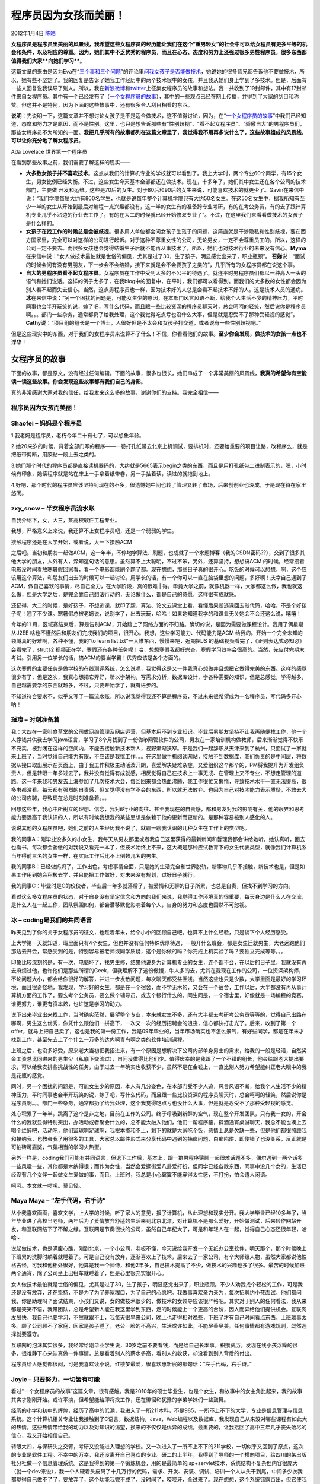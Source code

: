 .. _articles6346:

程序员因为女孩而美丽！
======================

2012年1月4日 `陈皓 <http://coolshell.cn/articles/author/haoel>`__

**女程序员是程序员里美丽的风景线，我希望这些女程序员的经历能让我们**\ **在这个“重男轻女”的社会中可以给女程员有更多平等的机会和条件，以及相应的尊重**\ **。**\ **因为，她们其中不乏优秀的程序员，而且在心态、态度和努力上还强过很多男性程序员，很多东西都值得我们大家\ **向她们学习****\ 。

这篇文章的来由是因为Eva在“\ `三个事和三个问题 <http://coolshell.cn/articles/6142.html>`__\ ”的评论里\ `问我女孩子是否能做技术 <http://coolshell.cn/articles/6142.html/comment-page-1#comment-113406>`__\ ，她说她的很多师兄都告诉他不要做技术，所以，她有些不坚定了。我的回复是告诉了她我工作经历中的两个技术很牛的女孩，并且我从她们身上学到了多技术。但是，后面有一些人回复说我误导了别人。所以，我在\ `新浪微博 <http://weibo.com/1401880315/xE597iX6J>`__\ 和\ `twitter <https://twitter.com/#!/haoel/status/151856699387547649>`__\ 上征集女程序员的故事和想法。我一共收到了19封邮件，其中有17封邮件来自女程序员。其中有一个已经发布了（\ `一个女程序员的故事 <http://coolshell.cn/articles/6312.html>`__\ ），其中的一些观点已经在网上传播，并得到了大家的刮目和称赞。但这并不是特例，因为下面的这些故事中，还有很多令人刮目相看的东西。

**说明**\ ：先说明一下，这篇文章并不想讨论女孩子是不是适合做技术，这不值得讨论，因为，在“\ `一个女程序员的故事 <http://coolshell.cn/articles/6312.html>`__\ ”中我们已经知道，态度和努力才是原因，而不是性别。这里，也只是想告诉那些有“性别歧视”、“看不起女程序员”、“骄傲自大”的男程序员们，那些女程序员不为所知的一面。\ **我把几乎所有的故事都列在这篇文章里了，我觉得我不用再多说什么了，这些故事组成的风景线，可以让你充分地了解女程序员**\ 。

|Ada Lovelace 世界第一个程序员|

Ada Lovelace 世界第一个程序员

在看到那些故事之前，我们需要了解这样的现实——

-  **大多数女孩子并不喜欢技术**\ 。这点从我们的计算机专业的学校就可以看到了。我上大学时，两个专业60个同学，有15个女生，男女比例已经失衡。不过，这些女生今天基本全部都还在做技术。现在，十多年了，她们其中女生还在各个公司的技术部门，主要做
   开发和运维。这些是70后的女生。对于80后和90后的女生来说，可能喜欢技术的就更少了。Gavin在来信中说：“我们学院每届大约有800名学生，也就是说每年整个计算机学院只有大约50名女生。在这50名女生中，据我所知有至少一半的女生从开始到最后对编程一点兴趣都没有，这一半的女生有的准备跨专业考研，有的在考公务员，有的去了跟计算机专业几乎不沾边的行业去工作了，有的在大二的时候就已经开始修双专业了”。不过，在这里我们来看看做技术的女孩子是什么样的。

-  **女孩子在找工作的时候总是会被歧视**\ 。很多用人单位都会问女孩子生孩子的问题，这简直就是干涉隐私和性别歧视，要在西方国家里，完全可以对这样的公司进行起诉。对于这种不尊重女性的公司，无论男女，一定不会尊重员工的。所以，这样的公司一定不要去。而很多女孩也会觉得结婚生子后就不能再从事技术了，所以，她们也对技术行业的未来没有信心。\ **Myma**\ 在来信中说：“女人做技术最怕就是世俗的偏见，尤其是过了30，生了孩子，明显感觉出来了，职业瓶颈”。
   **召娣**\ 说：“面试的时候会问有没有男朋友，下一步会不会结婚，接下来就是会不会要孩子之类的”，几乎所有的女程序员都在说这个事。

-  **自大的男程序员看不起女程序员**\ 。女程序员在工作中受到太多的不公平的待遇了。就连平时男程序员们都以一种高人一头的语气和她们说话。这样的例子太多了，在我blog中的回复中，在平时，我们都可以看得到。而我们的大多数的女性都会因为别人看不起而失去信心。当然，这点男程序员也一样，因为技术好的人总是会看不起技术不好的人。这是技术人员的通病。\ **冰**\ 在来信中说：“另一个困扰的问题是，可能女生少的原因，在本部门风言风语不断，给我个人生活不少的精神压力，平时同事也会半开玩笑的说，嫁了吧，写什么代码，而且跟一些比较资深的程序员聊天时，总会呵呵的轻笑，然后说你是程序员啊。。。部门一些杂务，通常都扔了给我处理，这个我觉得吃点亏也没什么大事，但是就是忍受不了那种受轻视的感觉”。\ **Cathy**\ 说：“项目组的组长是一个博士，人很好但是不太会和女孩子打交道，或者说有一些性别歧视吧。”

但是这些现实中的东西，对于我们的女程序员来说算不了什么！不信，你看看他们的故事。\ **至少你会发现，做技术的女孩一点也不浮华**\ ！

女程序员的故事
^^^^^^^^^^^^^^

下面的故事，都是原文，没有经过任何编辑。下面的故事，很多也很长，她们串成了一个非常美丽的风景线，\ **我真的希望你有空能读一读这些故事。你会发现这些故事都有我们自己的身影**\ 。

真的非常感谢大家对我的信任，给我发来这么多的故事，谢谢你们的支持。我完全相信——

程序员因为女孩而美丽！
''''''''''''''''''''''

Shaofei – 妈妈是个程序员
''''''''''''''''''''''''

1.我老妈是程序员，老朽今年二十有七了，可以想象年龄。

2.她20来岁的时候，背着全部门写的程序——一卷打孔纸带去北京上机调试，要排机时，还要给重要的项目让路，改程序么，就是把纸带剪断，用胶粘一段上去之类的。

3.她们那个时代的程序员都是直接读机器码的，大约就是5665表示begin之类的东西，而且是用打孔纸带二进制表示的，嗯，小时候有印象，她读程序就是站在床上一手拿着纸带卷，另一手抽着读，读过的就拖到地上。

4.好吧，那个时代的程序员应该坚持到现在的不多，很遗憾她中间也转了管理又转了市场，后来创创业也没成，于是现在待在家里悠闲。

zxy\_snow – 半女程序员流水账
''''''''''''''''''''''''''''

自我介绍下，女，大三，某高校软件工程专业。

我想，严格意义上来说，我还算不上女程序员吧，还是一个弱弱的学生。

| 接触程序还是在大学开始，或者说，大一下接触ACM
之后吧。当初和朋友一起做ACM，这一年半，不停地学算法、刷题，也成就了一个水题博客（我的CSDN密码??），交到了很多其他大学的朋友，人外有人，深知这句话的意思。虽然算不上太聪明，不过不笨，另外，还算坚持，想想搞ACM
的时候，经常攒着电影没时间看放寒暑假回家看，看一个电影都能刷个题了都。现在想想，那些日子真的很开心。吃饭的时候可以想想，啊，这个应该用这个算法，和朋友们出去的时候可以一起讨论。用学长的话，有一个你可以一直在脑袋里想的问题，多好啊！庆幸自己遇到了ACM，做自己喜欢的事情，尽自己全力，在大学阶段，真的很难
| 
得。毕竟大学之前，就像机器一样，大家都这么做，我也就这么做，但是大学之后，是完全靠自己想法行动的，无论做什么，都是自己的意愿，这样很有成就感。

还记得，大二的时候，是好孩子，不想逃课，就印了题、算法、论文去课堂上看，看懂后果断逃课回去敲代码，哈哈，不是个好孩子呢！翘了不少课。寒暑假总被老妈说，说别学了，出去玩玩，哈哈！如果她知道我学的和课业无关她会不会还这么说，嘻嘻！

今年的11
月，区域赛结束后，算是告别ACM，开始踏上了网络方面的不归路。确切的说，是因为需要做课程设计。我用了俩星期从J2EE
啥也不懂然后和朋友们完成我们的项目，很开心。我想，这些学习能力、代码能力是ACM
给我的。开始一个完全未知的领域真的好难啊，各种不懂，我的“to learn
list.txt”一大堆东西，慢慢来吧，近期把JS
的基础视频看完了，《正则表达式必知必》会看完了，struts2
视频正在学，寒假还有各种任务呢！哈，想想寒假我都好兴奋，寒假学习效率会很高的。当然，先应付完期末考试。引用另一位学长的话，搞ACM的要当学霸！优秀应该是各个方面的。

这次寒假的主要任务是做学校的在线测评系统，怎么说呢，我觉得这是又一件我真心想做并且想把它做得完美的东西。这样的感觉很少有了，但是这次，我真心想把它弄好，所以学架构，写需求分析，数据库设计，学各种需要的知识，但是总感觉，学得越多，自己越需要学的东西就越多，不过，只要开始学了，就有进步的。

不知道符合要求不，似乎又写了一篇流水账，所以说我觉得我还不算是程序员，不过未来很希望成为一名程序员，写代码多开心呐！

璀璨 – 时刻准备着
'''''''''''''''''

我：大四在一家叫食草堂的公司做网络管理及网店运营，但基本用不到专业知识。毕业后男朋友坚持不让我再随便找工作，他一个人挣钱并供我去学习java语言，学习了8个月找到了一份做ip网管软件的公司，男友在一家培训机构做教师，后来渐渐觉得不快乐不充实，被封闭在这样的空间内，不能去接触新技术新人，视野渐渐狭窄。于是我们一起辞职从天津来到了杭州，只面试了一家就来上班了，当时觉得自己能力有限，不应该是我挑工作。。。在这里做手机阅读网站，接触不到数据库，我们负责的是中间层，将数据从接口取出展示在页面上，由于我工作积极主动活泼开朗，喜爱解决疑难杂症，又爱组织这个那个的，PM将我提升为开发组负责人，但是转眼一年多过去了，我并没有觉得有成就感，相反觉得自己在技术上一事无成、在管理上又不专业，不想走管理的道路。这一年来我和男友去上海参加了几次技术大会，每回回来都会热血沸腾，我工作很忙又懒惰，导致技术水平一直无法提高，很多书都没看。每天都有强烈的自责感，但又觉得没有学不会的东西，所以就无法放弃。也因为自己对技术能力表示质疑，不敢去大的公司应聘，导致现在总是时刻准备着。。。

回想这些年，我心中所树立的理想、信念，我对it行业的向往、甚至我现在的自责感，都和男友对我的影响有关，他的眼界和思考能力要远高于我认识的人，所以有时候我想我的某些思想是依赖于他的更新而更新的。是那种容易被别人感化的人。

说说其他的女程序员吧，她们之前的人生经历我不说了，就聊一聊我认识的几种女生在工作上的类型吧。

我的同事A：刚毕业没多久的小女生，我每天从男友那里或者我自己这里获得的最新新闻和哲理我都会讲给她听，她认真听，回去也看书，每次都会骄傲的对我说又看完一本了，但技术始终上不来，这大概是那种应试教育下的女生代表类型，就像我们计算机系当年得前三名的女生一样，在实际工作后比不上倒数几名的男生。

我的同事B：已经做妈妈了，工作出色，考虑事情全面，只是她的生活完全和世界脱轨，新事物几乎不接触，新技术也是，但是如果工作用到她会积极去学，并且能把工作做好，对未来没有规划，过好日子就行。

我的同事C：毕业时是C的佼佼者，毕业后一年多就落后了，被爱情和无聊的日子所累，也总是自责，但找不到学习的方向。

看过这么多女程序员的状态，对于自身没有坚定信念和方向的我们来说，我觉得工作环境真的很重要，每天身边是什么人在交流，是什么人在一起工作，团队氛围如何，都会潜移默化影响着每个人，自身的努力和态度也固然不可忽视。

冰 – coding是我们的共同语言
'''''''''''''''''''''''''''

昨天见到了你的关于女程序员的征文，也趁着年末，给个小小的回顾自己吧。也算不上什么经验，只是谈下个人经历感受。

上大学第一天就知道，班里面只有4个女生，但也并没有任何特殊优厚待遇，一般开什么班会，都是女生迁就男生，大老远跑他们那边去开会，常感受到的是，特别容易被老师或同学质疑，这个是你做的吗？你完成上机实验了吗？要独立完成等等。。。

印象比较深刻的是，有一次，电脑坏了，找男生修，结果他说身为计算机专业的女生，连个都不会，在以后的日子里，我就没有再去麻烦过他，也许他们是那些所谓的Geek，但我理解不了这份傲慢，牛人多的去，尤其在我现在工作的公司，一位资深架构师，不论问题大小，都会给你很好的解答，并进一步发散问题，每次聊天都受益匪浅。当然这些也只是少数，大学里面是最好的学习环境，而且很奇怪地，我发现，学习好的女生，都是在一个宿舍，而不学无术的，又会在一个宿舍，工作以后，大半都没有再从事计算机方面的工作了，要么考个公务员，要么做个辅导员，或去个银行什么的。同生同是，一个宿舍里，好像就是一场编程的竞赛，谁更努力，谁更有资本炫，也许这是学习的动力。

说下出来毕业出来找工作，当时确实茫然，展望整个专业，本来就女生不多，还有大半都去考研考公务员等等的，觉得自己出路在哪啊，男生这么优秀，你凭什么跟他们一拼高下，一次又一次的经历招聘会的沮丧，信心都快打击光了。后来，收到了第一个offer，就马上把自己卖了，这也是我的第一份工作，我是09年毕业的，当年市场确实也不怎么景气，有好些同学，都是在年末才找到工作，甚至先去上了个什么一万多的达内啊青鸟啊之类的软件培训课程。

上班之后，也没多好受，原来老大当初把我招进来，有一个原因是想解决下公司内部单身男士的需求，给我的一般是轻活，自然奖金工资总比同进来的男生少（私底下交流过），自问没做得比他们少。值得庆幸的是我跟了一个不错的组长，他会给跟老大提出要求，可以给我安排些挑战性的任务，由于过去一年确实也收获不少，虽然不是在金钱上，一直比别人努力希望能纠正老大眼中的我是花瓶的感觉。

同时，另一个困扰的问题是，可能女生少的原因，本人有几分姿色，在本部门受不少人追，风言风语不断，给我个人生活不少的精神压力，平时同事也会半开玩笑的说，嫁了吧，写什么代码，而且跟一些比较资深的程序员聊天时，总会呵呵的轻笑，然后说你是程序员啊。。。部门一些杂务，通常都扔了给我处理，这个我觉得吃点亏也没什么大事，但是就是忍受不了那种受轻视的感觉。

处心积累了一年半，跳离了这个是非之地，目前在工作的公司。终于呼吸到新鲜的空气，现在整个开发团队，只有我一女的，开会什么的我就显得特别突出，办活动或者聚会什么的，总不能太融入他们，他们一帮程序猿，辟酒通宵桌游聊天，我总不能也凑上去喝个烂醉吧，活动吧，他们篮球啊足球啊，我根本掺和不上，剩下的就是大家吃个饭，感情上总是欠缺一些，但是他们都很照顾我和接纳我，也教会我了用很多的工具，大家总以邮件形式来分享代码中遇到的抽疯问题，白痴陷阱，即使错了也没关系，反正就是可拍砖可嘉奖，气氛相当的学习火热型。

另外一样是，coding我们可能有共同语言，但退下工作后，基本上，跟一群男程序猿聊一起很难话题不多，偶尔遇到一两个话多一些风趣一些，其他都是木纳得很；而作为女性，当然会爱逛街爱八卦爱打扮，但同学已经各散东西，同事中没几个女的，生活已经没有几个女伴一起做女生爱做的事，而且，上班时，我总是小心翼翼不能穿得太性感，不打扮，怕会遭人闲语。

呵呵。本文就一啰嗦。莫见怪。

Maya Maya – “左手代码，右手诗”
''''''''''''''''''''''''''''''

从小我喜欢画画，喜欢文学，上大学的时候，听了家人的意见，报了计算机，从此理想和现实分开。我大学毕业已经10多年了，当年毕业进了高校当老师，两年后为了爱情放弃舒适的生活来到北京北漂，对计算机不是那么爱好，开始做测试，后来转作网站开发，和互联网结下了不解之缘。互联网是节奏很快的公司，虽然自己年纪大了，可是和年轻人在一起，觉得自己心态还很年轻，哈哈~

说起做技术，也是满腹心酸，刚到北京，一个小公司，老板不懂，今天说给我开发一个无纸办公室软件，明天那个，那个时候晚上下班累的洗脚时躺着就睡着了。可是自己没有放弃，逐渐喜欢上了技术，后来去了一家公司，有个大师级人物，虽然大家都说他性格古怪，可我和他相处很好，他算是我一个师傅，和他2年多，自己技术提高了不少，做技术的兴趣也多了很多。最苦的时候加班两个通宵，除了公司坐上出租车就睡着了，但是心里很充实很开心。

女人做技术最怕就是世俗的偏见，尤其是过了30，生了孩子，明显感觉出来了，职业瓶颈。不少人劝我找个轻松的工作，可是我还是没有放弃，还在坚持，不是为了为了养家糊口，为了自己的心愿吧。我做事喜欢亲力亲为，每次招聘约小孩面试，他们都问我，你是助理吗？面试结束，小孩们又说，女的做技术很少的，做技术的女领导应该很严格吧。其实对于别人的任何看法，我从来都是笑笑不语，我带团队，总是希望新人能在我这里学到东西，走的时候能上一个更高的台阶，因人而异给他们提供机会。互联网发展快，我自己也要学习，不然就跟不上，我每天很早来公司，晚上也走得相对晚些，下班了才有自己时间看点东西，上班琐事太多。顾了公司顾不了家庭，回家是孩子睡了，老公一脸的不高兴，生活或许如此，不能尽善尽美。任何事情都有游戏规则，既然选择就要遵守。

互联网的泡沫其实很多，我经常给刚毕业学生说，30岁之前不要看钱，而是给自己长本事，积攒资历。发现在线小孩浮躁的很多，很难静下心来认真做一件事情，总是看着别人的薪水多高，看别人的收获，却没看到别人背后的付出。

程序员给人感觉都很闷，可是我喜欢读小说，红楼梦最爱，很喜欢惠新宸的那句话：“左手代码，右手诗。”

Joyic – 只要努力，一切皆有可能
''''''''''''''''''''''''''''''

看过“一个女程序员的故事”这篇文章，很有感触。我是2010年的硕士毕业生，也是个女生，和故事中的女主角比起来，我的故事其实才刚刚开始。或许平淡，但希望能给即将找工作，还在徘徊和犹豫的学弟学妹们一些鼓舞。

经历的小学和初中的辉煌，经历了高中的低潮，我进入了一所211本科，不是985，一所不上不下的大学，专业是信息管理与信息系统。这个计算机相关专业让我接触到了C语言，数据结构，Java，Web编程以及数据库，我发现自己从来没对哪些课程有如此大的热情，这些热情带给我的动力以及对知识的渴望，换来的不仅仅是优异的成绩，最重要的，让我拾回了高中三年几乎丧失殆尽的信心，我又开始相信自己。

转眼大四，与保研失之交臂，考研又没能进入理想的学校。又一次进入了一所不上不下的211学校，一切似乎又回到了原点，这次的专业是软件工程。不幸中的万幸，我还没离开自己喜欢的专业。研二的上半年，我得到了导师的一个横向项目，给四川的某出版社分社做一个信息管理系统。这是我得到的第一个锻炼机会，用的是最简单的jsp+servlet技术，系统结构不复杂但内容很庞大（就一个dev来说），我一个人硬着头皮码了十几万行的代码，需求、开发、安装、调试、培训一个人从头干到尾，中间多少次我都觉得自己做不了了，要放弃了，这个功能我完不成了，没时间了，咬咬牙，全过来了。现在想想，这个系统错露百出，但它使我完成了从无到有的涅槃，不再是看看书，写个百十来行的练习，是真正做出来个东西。

完成了这个项目，对自己的信心又增强了。我有了下一个目标，找个实习，去IBM试试！

以我所在的学校，能拿到IBM实习offer的人凤毛翎角。“应届生”网站上随时会有IBM招intern的消息，我的简历因为有了刚刚做过的这个项目，基本都能得到电话面试的机会。当时我的知识面还很窄，加上没有为面试好好复习过基础知识，屡试屡败，有时拿到面试也是铩羽而归。“WSDL是什么？”，“你对SOAP有什么了解？”，“设计模式你熟悉么？”，“解释一下Spring的依赖注入”一次次的失败也指引了我学习的方向。不会我就学么。至少面了5个team，我终于拿到了IBM的offer，当上了intern！现在想想，这个时刻带给我的喜悦甚至超过了我毕业真正找到工作的时候。我再一次给自己画了一条遥不可及的线，再一次把自己扔了过去。

实习了不到一年，让我学到了很多，也适应的外企的工作环境。开始真正的找工作了。有学校的项目和IBM实习经历，我的简历更加丰满，加上自己经历多次intern的面试，积累了一些面试经验，很顺利的，我拿到了Oracle，IBM和我现在公司的Offer。

工作到现在工作一年多了，有过一次promote，也得到了一次出国培训的机会。真正的工作中，我的技术和工作过3、5年的同事尚有差距，我把很大一部分精力放在了解业务上，通读了产品所有的design文档，对架构及所有workflow了然于心，专挑一些别人不愿碰的硬骨头，亦因此建立起自己在team中的reputation。

最后，我想说，我身边也有在学校的时候就能写出操作系统的牛人，我也是无比尊敬和仰慕着他们。作为一个热爱着编程又天赋一般的普通人，没有清华北大北航北邮…的好出身，也没有根红苗正的计算机科学与技术专业背景，一步步的走过，被兴趣爱好还有自己的执着指引至今。

给向往着大公司的学弟学妹们，可能你的学校使你没有运气在面试的时候发现面试官刚好是自己的师兄师姐，但只要努力，一切皆有可能。

给我的老师和帮助过我的同事，你们引领我一步步走进了这个行业。

还有我相伴7年的男友，我还记得大学的时候我们打电话时讨论技术，宿舍姐妹们看我的眼神儿。哈哈哈。

叨叨 – 为了忘却的纪念-我在恒生的七年
''''''''''''''''''''''''''''''''''''

| **叨叨的博客**
| `http://blog.sina.com.cn/u/1892569084 <http://blog.sina.com.cn/u/1892569084>`__

强烈建议大家看看这个连载，你一定能从中看到很多东西的

（本文发布时，这个故事还在继续中……）

Kelan – 在coding和修复bug中享受无限的快乐和价值感
'''''''''''''''''''''''''''''''''''''''''''''''''

我是一名入职不到一年的女程序员，很幸运，能进入一家知名的互联网公司做web开发，用的Java。我记得当时面试的时候，我在技术上毫无优势，公司要用到的很多框架，我都没有使用过，只是听说过，知道一点点概念，但是过了两个技术面，面试官很nice，觉得我有潜力。第三面是HR面，当时HR问我，为什么要做技术，我当时思都没思考就回答：喜欢！我一直很惊异这个答案，也许，那是一个连我都不敢相信的真实的答案。

我在的team里面，就我一个女生，又是最小的，大家相当照顾我，在工作上给与了我很大的帮助，不得不提的是，我不仅遇到了一个很和谐的团队，还遇到了一个打着灯笼都难找的boss，对于这一点，我觉得也许是上辈子积了德，呵呵呵。也正因为他们对我很好，我在工作上不敢懈怠，我知道我基础很欠缺，我不想因为这个影响到整个团队。我会主动的去学习相关的东西，但是，从前的一些经历，让我对自己很不自信，当我看到同事游刃有余的处理工作，讨论技术，研究业务的时候，我很羡慕，同时也觉得自己很苍白，不知道何时才能和他们一样，同时也很害怕让他们失望。

很多人都觉得女生就该做像女生的工作，比如hr，比如行政，做技术也可以选测试…我也有过疑惑迷茫的时候，不知道未来的路如何走，也想过自己是不是选对了职业的方向。但我不得不承认，coding和修复bug后给我带来了无限的快乐和价值感，那种感觉很好很好。

我没有太多的分享工作经验，只是想说说自己的迷茫。我从前一直觉得，要做技术大牛才是技术人员的目标，而技术大牛四个字，我望尘莫及。我很堕落的想过，我可不可以不做技术大牛，我就写我的代码，去实现各种业务流程，做一个平凡的程序员，这样算不算不思进取？我看了你分享的文章后，觉得我的想法也许没有那么不堪，每个人都有选择成为哪种人的权利。既然现在的我喜欢code，那我就写好每天应该写好的code，至于以后，那是以后的事了。

我觉得，也许很多女程序员和我有相同的困惑，不知道，有谁可以解惑？言语有些乱，因为最近也被这些问题烦扰。但我还是想给自己一个机会，在技术领域，至少五年，如果真的不适合，我放弃，去选择另一种人生；如果相反，呵呵呵，那我真是很幸运，从一开始就选对了路：-）

WaterMask – 踏踏实实的做coder，每天写好每一行代码
'''''''''''''''''''''''''''''''''''''''''''''''''

偶也是个女程序员，看了cool
shell上的blog，发现同自己想法一样的人很多，我也想说说自己的事情。（可能会有点长，如果您能读完我会很荣幸，因为一直都是我读你的blog来着么，呵呵~）

我是09届毕业生，加上实习时间也不过3年不到，所以还是个新手。

毕业那年正赶上金融危机，就业形势一片糟糕。对于非名牌大学的我来说，简历通常都是石沉大海。身边的同学如果自家有门路的基本都舒舒服服的实习了或者考公务员什么，心里不是没有憋屈的。虽然自己家里也不是一点门路也没有，但是我还是想能靠自己的能力找到工作。（工作到现在我发现，做IT的都不喜欢走后门，大家都靠自己的实力面试工作之类的，恩~所以我更爱这个行当了~）

我的专业是计算机科学与技术，所以除了程序员，我基本没有想过要做别的职业……不晓得为什么当时我会这么想

实习的第一家公司是在一家展会公司做网管。公司在市中心的高档办公楼，只有一个hr面试我，没有任何的技术问题。接到录取电话的时候，还是开心极了，因为那时候简历投的基本要发狂了。之后去那边上班才发现受骗了，那家公司其实就只有一个部门——电话销售部门。所有的人每天都是不停的打电话做推销（原来那些成堆成堆卖客户资料的人都是卖给这种公司了……居然还有电话过去找的那人死了好多年的……）。于是我干了没几天就走了。

沮丧的很，本来以为是难得的实习机会。因为知道自己其实除了计算机系毕业的外，连真正的代码也没有敲过几行，对于自己想干什么能干什么都很模糊。当时甚至觉得如果有一家软件公司肯要我，给我一个学习的平台，我工资也可以不要的……

之后我认真修改了简历，也去了几家公司面试，不过可能因为技术方面太贫乏，都没有公司有回音。除了再接再厉外，我也没别的方法。正好当时学校里已经没有课了，只剩下毕业设计，于是我有大把的时间出去找工作。

最后拿到offer的是一家民营公司，专做外包的。（虽然当时我对外包这次词其实不是很理解）我只能说我的运气很好，这家公司的hr是个很nice的姑娘，通过笔试面试之后，她还和我聊了很久，问我为什么非要做程序员之类的，而我也破天荒的说了很多心里的想法。（应届生面试总会事先准备一些问题和答案，有些可能会有点冠冕堂皇）。我记得我跟她说我觉得写程序应该是一件充满想象力和创造力的工作，我喜欢当完成一段代码像完成一件作品一样的成就感。面试完之后，我其实没想过会被录取，只是觉得把心里面的话说出来了，觉得很舒服。过了不久就接到去上班的通知了，心里是非常愉悦的，这次是真正的程序员了！

开始工作之后才发现了梦想和现实之间的差距。因为是外包公司，所以项目进度非常的紧，而且需求也是三天两头的变。我所在的项目组一共5个人，却有6个项目在同是开工，其中3个人事项目经理。不过那时候的我没想那么多，加班就加班呗，我觉得是自己学习的机会。因为我是项目组里唯一的女生，所以大家都非常的照顾我。在写代码的过程中有遇到什么问题，基本都会抽时间帮我解决。有时候我怕会打扰别人就到网上搜搜解决办法，看看文档。每次靠自己解决问题之后，都会很有满足感。我觉得我所有的代码知识几乎都来源于实践，有点现学现卖的。

在工作了一年之后，我甚至觉得自己进步的很快。因为有同事跳槽的关系，项目组里缺人，我居然开始一个人负责一个项目。天啊，我觉得自己太伟大了！是个网上办事的电子平台的OA项目，还有一些杂七杂八的附带功能，视频、聊天、发短信什么……面向的客户是政府机构，使用的人员基本也都是事业单位或者是公务员。（这就不难理解为啥要那些杂七杂八的功能……）

我接受这个项目的时候已经是中后期，从跟客户需求沟通，到代码，到测试，到现场实施，到后期维护……几乎就是我一个人在做。其中的苦辣酸甜也就不谈了，常常被客户骂的饭也吃不下。我就这么浑浑噩噩的又干了半年左右，每天都是白天接到客户的需求变更或者使用的bug（测试也是我自己做的……所以bug非常多）下午代码，晚上就跑到客户机房去调试补环境……

通过这样的长期反复，我开始思考自己一开始的初衷，我为什么要做程序员？我每天都要花很多的时间去理解和分析客户的需求，然后想尽办法修改我的代码，我的代码几经修改已经面目全非，已经没有任何代码质量和运行效率的考虑，纯粹只是为了实现功能而功能。由于工作时间的增加，我也看到了身边很多其他同事的工作状态，除了那些和我一样埋头苦干的所谓项目负责人外，其他的人都善于跟客户周旋，用一些看似很专业的辞藻去推脱用户提出的各种要求，实在推不了的，才勉为其难的答应下来。

诚然，当公司把这个项目交给我的时候，我是充满热情的。但是现在，我终于清醒了。我想这不是我要的工作，我还只是一个刚刚毕业的本科生，不能夜郎自大的认为自己已经可以独挡一面。我根本不懂项目架构，不懂项目管理（虽然也木有人给我管理……），不懂得如何消化来自客户的需求并从中取舍（并不是客户所有的意见都要接受，这是我通过身体力行才了解到的……），我的能力仅仅停留在知其然而不知其所以然，我只能实现一个功能，但不知道怎样优化这个实现。所以我想，我应该去一个能教会我这些东西的地方

2011年初的时候，我离开了原来的公司，到现在的公司上班。公司只有30多个人，研发部10人，测试部10人，剩下的有行政和销售。这是一家做产品的公司，产品主要涉及网络运维管理，安全策略啥的。公司非常注重产品质量，对于每次产品升级而变更的代码都会做code
review，写的不好的地方就要改。也有详细的项目管理流程，项目经理会合理安排每一个时间节点的工作任务。在这样的环境下，对我的帮助是巨大的。

一切都要重头开始学，我第一次写python因为之前一直习惯的分号结果而郁闷不已，第一次用vi编辑代码，折腾了大半天才码出了一段代码，小心奕奕的保存好……现在回头想想都觉得很有意思

我也想过今后要往什么方向发展，是一直做技术？还是做管理？做前期需求？

以前总以为做IT，就是写代码。但当自己干了这些日子，才明白软件工程的每一个环节都是非常重要的，程序员只是其中的一个环节。但是无论今后自己要转什么方向，程序员的经验一定会为我在IT行业打下坚实的烙印。

我坚信一个不会写代码的管理者，一定不是一个优秀的管理者。

IT行业和别的行业很大的不同是人。IT都很喜欢分享，只要肯问或者寻求帮助，就算对方不是很懂，也会非常乐意帮助我解决。我觉得这样的氛围很好，互帮互助，共同进步。这个是我在别的行当很少看到的。我有很多同学都会跟我抱怨她们办公室里错综复杂的人际关系，每天听到那些事情，我都会庆幸自己从未遇到过。

所以我想，我现在非常喜欢自己的职业，喜欢自己的行当，我就踏踏实实的做好我的工作。我就是一个简单的coder，每天写好每一行代码就好。至于今后的发展，今后的职业规划也不用想的太细。既然我要一直混迹于IT这个行业，那么多做几年程序员不也挺好。顶着程序员这个头衔，我就需要不断的学习，不断的接触新鲜的知识，让自己不会落后。

禾禾木木 – 女程序员的路可以很长
'''''''''''''''''''''''''''''''

简要的说下自己，本科调档不幸进入计算机行业，于是开始了跟计算机，跟开发的纠结。本科在一个很差很封闭的学校，就死学了，只会考试，实践的东西基本没有~考研上
了一个挺好的学校，可是因为一些原因只读了个跟计算机相关的专业，自己接了几个活做学院网站什么的，网站虽然基本是自己前端后端一个人忙乎乎地整起来的，
但是质量很差，重复的代码很多，现在想想，太恐怖了，那时候就知道，功能实现就ok了。现在很后悔在学校的时候，在思维最活跃的时候没有错接触点新的东西。

毕业。来上海，在一家外资民企工作至今。

之前在学校里女生很好，特别计算机这块的，女孩子真的是宝，受着宠。工作了就不一样了。虽然男人帮们还是很帮助女孩子的，但是，毕竟工作是靠绩效靠能力来权衡的，尤其是技术领域。按照你完成的事情多少和能力强弱来决定关注度的，虽然大家感情都不错，但是我还是能明显地感觉出来，因为自己能力比同组的男同胞差，老大不太敢把重要的事情给我做，承担不了重要的事情，在关注度，升职加薪等
等上面就打了很多折扣。

为什么会坚持下来呢？因为喜欢这个行业，也因为自己学的是这个，也因为自己小小的虚荣心，因为一般大家听说女程序员都觉得是很牛的，似乎女孩子加上了这个职业就有个光环在头上，只是我的一个想法，不知道大家有没有这么想过~还有，这个职业对我来说还是蛮有吸引力的，我也喜欢做这些事情，虽然进步不快，但是看着自己整出来的东西大家玩的开心，自己也很开心。

我虽然每天笑嘻嘻的，其实自己知道自己有多么辛苦。想写精致点的代码，重构，可是没有太多的时间，工作任务还是很重的，强度也大，基本上每个晚上到八九点走。要学习很多新的东西，我脑子还反应很慢，很多时候老大给同组的人讲的东西，可能大家马上就会了，可是我还是没听懂，老大会很无奈，我会记下来，有时间就去看。有时候会去关注下招聘的事情，不是为了跳槽，而是看看需要什么样的人，看到很多要求有开源代码经验的，在github上面整了代码的，我也会去关注，以后计划着自己整个人的网站，写技术文章，多交流。我还是很有热情和很负责的一个人，为了赶进度，周末两天都可以放工作进去，把上淘宝的时间都用来看新的东西了，逛街，基本一两个月去一次的。即便如此，老大从我们一个组走过，还是只会关心那些写代码写得好，事情做得好的人。虽然会很难过，但是我还是挺下来了。告诉自己说，既然坚持了这个行业，就开开心心地走下去，看看自己跟别人有什么不足，为什么会有差距，弥补弥补。这么坚持下来，虽然我还是没有同组的人进步快，但相比刚开始工作的时候，什么东西都不知道，还不知道该怎么去学，怎么去把程序写好，已经好了不知道多少倍。我也会去参加一些会议，去关注一些小组，在女孩子看韩剧的那些时间了，可能我关注的是一些技术的博客论坛等等，这么样，也增加了自己的见识等。我不敢说我现在是有多么强，至少，在我周围的认识的女孩子转行，退避的时候我坚持了下来，算是女孩子中不错的吧。

觉得女孩子跟男孩子差别并不大。可能他们真的思维会不一样，劳动强度能更承担些，但是，其他的应该都还好。我有个朋友，也是女孩子在做开发，长得很漂亮，她
说她经常碰到了问题，一大帮男的会过来帮忙，依赖心很强。我觉得依赖心强的女孩子做不好开发的，男孩子做得好开发，是因为他们喜欢自己专研，依赖别人了会
被人瞧不起，但是如果是女生，基本上还是有求必应的，所以，很多时候做不好，是因为自己还不在悬崖边，还有很多绳子牵着，虽然不至于让自己摔死，但是也被
绊住了，前进不了。还有，我自己的观察，长时间的专注和精益求精也是写好程序的关键。我自己最缺乏的就是长时间的专注，于是在找bug，看源码方面就欠缺
了很多，不能深入进去，要有在茫茫多的代码中调试的那种心境，一点点地挖掘到底是哪里出问题了，哪里影响效率了，哪里内存泄露了，一点点地试验等，能力就
提高了。精益求精才能写出好的代码出来，我也是受着周围男人帮的影响，从马大哈，从写完了程序就想玩想放手变成了事关审视代码，看哪里能够重构，哪里能够
抽象，去掉重复等，代码才能写得好。

曾经一度，自己也很喜欢抱怨，抱怨自己怎么就没有别人进步那么快，就得不到重视，还这么辛苦，想走人，那段时间也就是我自己觉得最虚度，最没有成效的时间。现在想想，与其这样，还不如拿出时间来好好做好自己的事情，如果真的承受不下去了，觉得自己真的不适合做这个行业了，那么就转吧。我看到过一些女孩子，做程序做得很轻松，她们很聪慧，或者很有方法，我不是这种人，在这里我想鼓励那些不是
天才的女孩子们，如果你在做开发这个行业，如果你喜欢这个，那么坚持自己吧~

有人会说，做IT的女孩子，老得快。其实我觉得这说法也不全对。我周围也有些长得很漂亮，打扮得也很好，生活各方面都维持得很不错的女开发人员。很久以前看过有女孩子一边写着程序一边吃着芦荟啊，抹着各种护肤品，我们也可以做做瑜伽啊，平时煮点汤给自己补补脑子什么的，周末不宅着，去锻炼锻炼身体，虽然可能没那么多时间去逛街，但是也可以抽个空给自
己买些好看的衣服来让自己开心点。写程序的女孩子也是女孩子嘛。

我没有讨论更多的技术方面的东西，我觉得工作态度，人生态度是很首要的。有个开心乐观的心境，加上好的方法和总结，我觉得，女孩子走程序员道路还是能走很长久的，也能做得很好。共勉。

Bana – 我是一名女程序员 我无怨无悔
''''''''''''''''''''''''''''''''''

我在大学学的是计算机与信息科学专业，那是大家有两个方向：计算机和数学。我想我以后肯定是不会从事计算机的，试想一个在电脑前面坐上一个小时就腰酸背痛的人&不能熬夜的人，会从事计算机方面的工作吗？

现实与人所想差距是很大的。一晃，我已经在IT行业混了3年多了。现在除了不能熬夜，叫我在电脑前面坐上12个小时，一点问题也没有。

大学我考研是考的数学方面的。那时很是迷茫，不知道自己能干什么，在大学我全身心的投入到那些毫无意义的课本知识上，最后获得的只是一叠毫无价值的证书。考研没有考上我报考的学校。调剂到了另外一所学校，我没有打算读，但是竟然跑出复试了。也许是为了给大学生活句号吧。

离校时间到了，我已经放弃了读研，而工作是没有着落的，我揣着优秀毕业生的证书被毕业了。毕业那一年的经历，对我打击很大。曾经的自信心，已经荡然无存。时至今日，才恢复得差不多了。2008年6月份，一个偶然的机会，让我走上了IT行业。

在上海的一个朋友，他公司有人休产假要招人，他在他老大面前极力推荐我，结果就是他老大自掏腰包，出我往返的车费。当时我在湖北。当时的情况是：我只是在大三的时候考过一个程序员的东东，似乎在代码方面得分蛮高的（我记忆不好）。毕业设计的时候做了一个简单得不能再简单的发邮件的东东。我已经有一年没有碰任何跟代码有关的东西。就这样我从湖北跑去上海面试了。其实心里是没有底的，只是有一个强烈的愿望，一定要通过。我急需要改变目前的状况，这一次对于我意义重大。

面试的时候，是朋友的老大和休产假的同事。也没有问什么，后来说叫我一个礼拜做一个用VB写的计算器。我应聘的工作是维护一个VB
6.0写的ERP系统。面试完后，我就赶紧整合多方资源来解决这个留给我的题目。从网上找相应的资料，寻找朋友的帮忙。

回到湖北的时候，是表哥去接我的。我请的假比较长，就先去表哥那里啦。这时对于我来说，要紧要的事情就是完成那面试题目并Email出去。在坐了15个多小时的火车后（我坐的是硬座），一直到我把题目给解决后，一刻也不敢耽误。那时精神超好，后来题目解决后，我倒在床上就睡着了。把代码打包连带一篇非常诚恳的文字给面试的人发了过去，之后就焦急的等待结果。终于等来了电话，问我什么时候可以去上班，并说了薪水。当时我高兴坏了，辞了当时的工作，就奔赴上海了！

最开始的一个月，很难熬啊。我什么都不懂的。专程跑出上海书城买了一本VB
6.0的书来看。等到了我适应得差不多的时候，公司发生了一件事，要裁员了。金融危机呀，当时心惶惶啊，好害怕自己被Fire掉了。因为我这个岗位当时招了2个人，而且我总觉得我是多余的。最后的结局是：我被调出负责另外一个用ASP写的OA系统。之前负责的那人被Fire掉了。

ASP，我不会。当初老大问的时候，我说应该还好，没有什么问题的。当初说好交接时间是一个月的，那人不同意，最后说是一个星期完成交接。结果是她最后上班的一个星期，她只来了两天。My
God！那段时间是我最难熬的时候，User的电话打个不停，而我都不知道怎么解决，而且也找不到人帮忙。真是叫天天不灵，叫地地不应的。全靠自己一点一点的摸索。最终工作终于是游刃有余了。但是ASP我只是皮毛。

我最初进公司的目的是想学C#，直到09年7月份的时候才接触到了C#。公司的系统要进行改版，用C#来编写。之前的老大因为一些原因，离开了。当时我差点流眼泪了，如果当初不是他，我还不知道自己会怎么样，会不会一生就那样了，就是痛苦的一生了。

新来的经理，对于我产生了很大的影响。他给我们培训C#的相关知识，其实韩磊翻译的那本经典的C#书籍我都不知道翻了多少篇了，但是因为没有操作，了解到的很少。当经理给我们培训的时候，有一种豁然开朗的感觉，听起来特别带劲。经理给我们讲了程式命名的规范，SP命名的规范，自此我一直按照这些规范来规范着自己。接着就写了关于人事系统的几个窗体。看书和写代码完全是两回事。

新系统改版，我没有参与多少。能力不够的，在新系统上线（2010年10月份）的时候，了解了一些业务知识。当时心里很苦闷，我想做开发的，不想做维护的。维护做得没有意思，也学不到多少东西。而且要想学东西学得快的话，做开发是学得最快的。实际参与其中，才会去思考相应的解决方法。在寻找解决方法的过程中，就学到了东西。

现有的工作岗位满足不了我的需求，但是此刻我又不能去找工作，因为我不自信。还是觉得自己什么都不会，其实也就是什么也不会。阅读是排遣痛苦最好的方法，我陆续的阅读了一些书籍。关于心理学方面的，在我认为，最重要的源头就是心理。找到了源头就好解决问题了。

就这样，让我接触到了周金根的敏捷个人(有关敏捷个人的话题，需用另一篇日志来讲述)。2011年节后返回上海，当时上班没事看，我就看《遇见未知的自己》，因为我正面临着一个问题，不知道是怎么回事，就想从书里面寻找答案。谁知，看完不懂后，又跑出看了《秘密》。而敏捷练习也在进行着，在做个人生活方向盘的时候，我明白了什么对于我来说是最重要的。

当下也就有了计划，准备换工作了。当对某事有着强烈的愿望时，那事一定会实现的。

4月中旬，经理离职了，去武汉开公司。我就跟着经理回武汉了。这真是一个很好的机会，在武汉，我周末就可以回家。更重要的是，我做开发，做我喜欢做的事情。此时我已经找不到待在上海的意义了。家人和个人的前途对于我来说，是最重要的。

经理建议我们至少读三本英文原文书籍，这样之后就看英文就不会排斥了。为什么看书呢？你解决某个问题的时候，在网上找到的资料时很片面的。书里面的知识比较全面，但是需要花时间。还推荐了一些关注的英文网站。Code
Project
是必备的。提高搜商是必须的，找准问题的关键点。坚持每天看书。关键是要多思考。充分的运用各种知识的能力。

我意识到某个地方不足的时候，会找相应的书籍来充电。让我一段时间不看书，会浑身不舒服的。当然我看的书的范围很广泛的。

从事这个行业，本来就不是那么轻松的事情。而我不喜欢轻松的工作。这个行业不断的出现新的知识，需要不停的学习。其实不管哪个行业，都需要不停的学习，否则很快被淘汰的。

爸妈曾经说过，如果我当初去读研，毕业后去学校教书就好了，工作稳定。未来的事情谁说得到呢。我不喜欢当老师，而且在这个变化莫测的社会，又有什么是稳定的呢？同学、朋友跟我讲，女孩子干这行太辛苦了，转行吧。可是我能够体会到乐趣所在。为自己写出了一段好的代码，或者是解决了某个困难的问题。

这个行业要加班，熬夜，那么为什么不能从别的角度来看这个问题呢？提高自己的工作效率，管理好自己，是不是可以解决这个问题呢。

这一年，我一直在修生养性，读灵修方面的书籍。人管理好自己后，其他的是不是就不是问题！

从事这个行业，我无怨无悔。现在我还是菜鸟，需要学习的东西很多。未来的路还很长，我坚信我会走好的。

Cathy – 一个非典型的女程序员的曲折经历
''''''''''''''''''''''''''''''''''''''

简单介绍一下我自己吧，我07年从一所TOP10的著名理工大学计算机专业硕士毕业，目前在一间世界500强的欧美通信公司担任高级系统软件工程师的职位。

因为本科并不是学的传统计算机专业，而是计算机与通信的交叉学科（课程设置上少了面向对象、JAVA程序设计等计算机高级专业课程，增加了很多电子线路设计、通信、信号论等）。毕业时因为专业课成绩优异直接保研。如果说本科毕业的时候，自己还是颇为踌躇满志，那研究生的三年就是郁闷的开始。保研后，虽然还在计算机专业但主要从事的是硬件电路板的开发。项目组的组长是一个博士，人很好但是不太会和女孩子打交道，或者说有一些性别歧视吧。进入项目组之后，一开始做了一些电路板的Schematics、PCB
layout和Debug的工作，也得到了组长的好评。但是渐渐的，由于我并没有表现得非常的积极主动和对技术充满热情，组长分给我的任务越来越少。我也越来越苦闷，当时的我还并不知道该如何面对这种情况。组里曾经也来过一个女生，面临比我还要糟糕的情况，记得一次项目组吃饭当时那个女生没来，组长直接对我们大家说这个女生能力不行，没过多久她就被调去别的组了。但是我还留在这里，组长几乎很少和我说话，当时的我不知道如何向他表达我的心情也不知道自己想要什么，陷入对自己能力的深深的否定中，当时的想法只有一个：赶快毕业吧。这种情况一直持续到研二下学期。最后一年碰到了一个去国外实习半年的机会，毫不犹豫的就去了，是在一个很牛的电子公司里做电子工程师助理。干的活基本和在项目组干的差不多，画图调板子打杂，但是这半年我想清楚了一件事，就是我对干硬件没啥兴趣如果不能做IC
design的话就转去做软件吧！

但是，当时的我还陷入在对自己能力的盲目乐观中，总觉得自己之前成绩很好，做实验写程序从来不输给男生，想转应该不难吧。回国后迅速搞定论文就开始找工作了。找工作的时候，现实很快无情地把我打倒了。因为当时我的男朋友也是现在的老公已经早我几年毕业在北京工作了，而且发展得很不错，所以当时我也一心只想找北京的工作。可是自己过去三年几乎没有写过程序，和学校里众多写过N年程序的同学竞争，结果可想而知。我只能拿到去其他城市做硬件的offer，但是却无法拿到去北京做软件的offer。这时，我的自信心跌到了谷底，TOP10大学的TOP10学生（即使读研期间很郁闷但是还是拿了不少奖学金，而且去国外半年也赚了不少钱）居然找不到工作。后来，在一个师兄的推荐下，得到了我的第一份工作，在北京的一个小公司做嵌入式软件开发。

虽然能来北京做软件，但和我去Google、Microsoft、IBM的同学相比，失落感不言而喻。几乎每个认识的人都会问我为什么去那个公司，为什么不去大外企，为什么不留在国外。这种失落情绪笼罩了我工作的第一年。但是还好，这个公司没什么牛人，并且因为我很好的学习能力，很快上手了。因为做底层软件需要对各种硬件接口、中断、DMA、处理器深入理解，我之前做硬件的经验也派上了用场，只用了半年时间，我就开始独立负责项目了。从第二年开始，我开始参与公司一些重要产品的开发，越来越得心应手。

期间，公司从其他部门调了一个工作多年的男程序员来做我的领导。一开始，我很高兴，因为了解到这个人技术不错，而且一直做上层软件所以对面向对象、设计模式、软件架构、代码规范都颇有经验，我正好可以向他学习。但是，一起工作了一段时间后，矛盾出现了。这个人认为我虽然学东西很快对公司产品业务熟悉，但是对技术缺乏热情很少主动学习技术，对很多软件开发的基础也掌握得不够，所以每次对我的评估结果就是一般；而我当时初出茅庐，认为这个人对硬件毫无了解并且没有很快在做底层软件上证明自己比我牛，所以很不服气。记得当时一起开发一个产品，因为我对主要的业务逻辑更熟悉，所以挑了最复杂的业务逻辑模块来做；他则负责其他几个通用模块的开发。为了证明自己，我只用了他一半的时间就完成了所有功能。在联调测试过程中，由于他是项目的负责人，所以每次Bug都是先提交到他那里然后再由他来指派给对应的人来负责。因为他对平台不熟悉，所以每次解Bug都要连调试器跟很久，而我常常只通过代码Review就能找出问题所在。渐渐的，所有测试的问题都直接反馈到我这边；后来产品上市，售后碰到解决不了的问题也会直接反馈到我这里。等到我们一起开发第二个产品的时候，那个男程序员几乎完全交由我独立负责。半年后，他调回了他之前的部门，我们共同开发的两个产品也顺理成章由我独立负责下去。

在公司工作三年以后，我对继续呆在这个部门里干软件开发渐渐失去了兴趣，基本都是重复性的劳动，而且由于是小公司除了开发之外还有很多杂事（比如因为公司售前售后没有技术背景，常常需要开发去Support；因为薪资不高常常会招一些水平较低的工程师，需要很多力气去Training）软件水平也难以再提高。而这时，公司也有意让我转向业务型负责人的方向，这几乎是在当时公司晋升的唯一途径；而如果升职，之后基本和程序员Say
Bye了。可是真的要放弃做开发吗？以当时所在行业规模和公司本身的名气地位来说，如果不做开发，我很难想象以后跳槽的机会在哪儿；如果做开发，我又很难在公司继续获得我想要的。于是，我接受了公司的安排，去体验一下程序员之外的工作是否适合，同时也积极寻求跳槽的机会。在公司的最后半年，我几乎脱离了开发的工作，主要的工作内容是调研公司计划新开辟的产品线的产品形态及技术，去往各地出差做客户交流，和开发部门开会制定产品开发计划。在这半年里，我开始怀念单纯的程序员生活，不用去应酬形形色色的陌生人，即使公司倒闭也能很快找到工作养家糊口的踏实感。

第二次找工作的经历和第一次完全不同，有了之前几年的工作经验，我很快就拿到了几个大公司的offer。通过面试，我也逐渐认清了自己的不足之处。回想起来，我觉得之前那个男程序员说的一点没错。我并不是个本身对技术非常有热情的人，之前的研究生经历也是如此，后来工作也常常认为自己学东西快所以技术可以等到用的时候再学。面试的时候和一些经验丰富的面试官交流，可以非常明显得感受到热情这个东西对技术水平有着多么重要的影响。但是，另一方面，我对技术也并不是完全没有热情，这种热情很大程度受外界环境的影响。如果在一个大家都很牛都很积极学技术的环境，我也非常乐在其中。选择目前的公司，一是因为当时经历了比较艰苦的几轮技术面试，另一个重要的因素就是这里是有可以正面影响我的环境。目前在现在的公司工作了大半年，虽然部门三十多个程序员就我一个女孩（但是很多男程序员级别都比我低，哈哈）但是很开心，周围都是聪明并且富有经验的同事，让我受益很多，对技术也越来越有兴趣。

这就是我有点曲折的女程序员经历，但也是女程序员们很有可能会碰到的情况，譬如性别歧视，譬如对技术的热情等等。我觉得做女程序员不容易，女程序员由于女性的心理特质容易把负面的情绪扩大。所以女程序员最重要的是内心强大，碰到不信任你的领导或男同事，要大胆说出自己的想法，同时拿出有说服力的行动。另外，从我自己的经历和我面试过的女程序员来看，女孩通常会专注于完成工作，不像男孩那么对技术有热情；而且社会上也有各种声音说女孩不适合做程序员，于是女孩也容易自我怀疑。我的经验是，有时候先暂时不要想究竟适不适合，努力做一段时间，有些事情需要深入到一定程度才会有兴趣，如果还是不喜欢再考虑是不是放弃。

Linn – 误打误撞的程序员
'''''''''''''''''''''''

| 昨天老公发来的网址给我看。
| 
那时候刚好项目上线，大家要去聚餐，就匆忙的瞅了一眼，跟老公开玩笑说，怎么样，我也写一篇？
|  他说好啊。

| 今天是2011年的最后一天。
|  挺有纪念意义的，回顾一下。

| 我是高中生，05年毕业，去了北大青鸟，我知道现在很多人对北大青鸟的看法褒贬不一。
|  怎么说呢，一母生九子吧。

| 其实当初高考失败，我不想去上大专，更不想复习，我知道自己学不进去。
| 
那时候接触电脑不多，可能也就一周一次的电脑上机课，但我就是对它很有兴趣。很单纯的。

| 接着，同学听别人说了北大青鸟，然后想让我跟她一起去。
其实，当时我连编程是干什么的都不知道。哈哈。 我那个同学也是女的。
| 
我说服不了我爸爸，我爸爸还是比较想让我上大专，他说至少你出去长长见识。
| 
我脾气比较倔，想一件事，就一定要去做，我带我同学去我家，她的劝说能力比较强，最后我爸无奈之下同意了。

然后我就离开了我们县，去了我们省的省会。

| 第一次出远门。
我当时不会讲普通话，我觉得自卑（现在想想我真是很容易自卑），到了那里后，同学跟她姐姐有事出去了几天。
那几天我就跟个傻子一样，就在她姐姐租来的小屋子里呆着，没有电视，没有电脑，甚至我不怎么出去吃饭。
|  寂寞、孤独、无助、茫然。
|  其实人的恐惧源于无知。对这个城市的无知，对未来生活的无知。

| 我终于没有忍住，给家里打了个电话，哭了。
我爸跟同学的爸爸听说后，立马就坐车到了我住的地方，我那时候真的没有想到有那么严重的结果。
我爸爸一直都比较宠我，我没想到他们会来。
那天我刚好跟同学还有她姐姐出去玩，很晚才回来。
那是夏天，很热，就看到两个老人满头大汗的在我们住的屋子对门那家，吃西瓜。
我差点又哭了。 第二天早上，我爸问我，他说，你还想留下吗。
|  我说想。
|  就这么回去了，我觉得没脸。

我想那时候我爸就彻底死了劝我回去的心了吧。

然后交钱上课。

| 大家刚学编程的时候可能都会有那样的经历，计算机本来就是一个很抽象的东西，编程，就是抽象中的抽象。
|  刚上课的时候，很久没有玩过电脑，我甚至忘记了本来就不怎么熟悉的盲打。
|  我很清楚的记得班主任跟我说：盲打还不会，基础不行啊，多练习练习。

2005年8月份，到2007年3月份，我毕业了。

| 这时候我的状态：学过多门编程语言，主打java，当初学了app4.0，4.0的课程里有struts1.2，oracle等。
|  但，知其然不知其所以然，还是懵懵懂懂的样子。

| 其实我们当时有两个就业方向.NET，J2EE，当时还是叫J2EE的。
| 
都说J2EE是比较难的，我为什么学这个，说起来也有点搞笑，因为我觉得，.NET可视化功能太强大了。
| 
我本来就学的懵懂，不精，控件拖来拖去的，我就更迷糊了。不如JAVA一行行代码写起来来的踏实，哈哈。

| 第一次面试，现在说起来真的很鄙视当时的自己。 我本来是相当老实一孩子。
我们当时有就业部，负责学生就业。
教我们如何面试，如果跟面试官交流，如何突出自己的优点。
我记得特清楚的是，如果人家问你的缺点，你可不能真说你自己的缺点，要说一种看起来像缺点，实际对编程或者公司来说是优点的。
| 
我真是傻孩子，我这么干了，记不太清我的原话了，但大意说自己比较执着什么的。
|  面试官最后说了一句话让我无地自容至今，他说：这不还是你优点吗？

07年4月9号入职。公司做一个门户网站。

| 公司给新员工机会，试用三天。
就是看公司原有的框架spring+ibatis，做一个功能给pm看，如果可以，就留下。
我运气有点背，机器有问题，不时的挂。
再说我也没怎么看懂的说，三天过去以后，没能拿出来一个东西。
pm过来看了一下，然后跟人事说，回来的时候表达要我离开的意思。
当时我内向啊，有点懵。 我跟他说，我机器有问题。
pm人也很好，他说那再给你半天吧。
这时，我后来的组长，真的给我很大的帮助，他说你应该怎么怎么来。
其实我本来有些懂的，他那么一说，我顿悟了。
1个小时，或许不到，反正很短，我又叫pm过来看。
|  他跟我说，好了，你可以留下了。
| 
我跑到卫生间，那瞬间，真的很想大哭。兴奋、激动、委屈。我也读不懂当时的那种感情。

| 其实这个公司并没有让我的技术提高多少。
pm是一个技术相当强悍的人，至今见过这么多人，我依旧这么觉得。
|  框架里的很多东西，当时不太能理解的了。
|  但是当初经历的那群人，真的让我铭记至今。

09年，男朋友毕业，留在了另外一个城市，我所在的公司宣布解散，于是我也过去了。

其实我觉得我内心深处有一股非常强烈的自卑，我不知道这自卑来自于过度的谦虚，还是觉得自己的水平真的不行。我想或许两者兼有。

| 在这个城市的面试很糟糕，我是一个很简单的人，只是想尽自己的努力去做一些事情。
后来留在了一家公司，公司新开的一个部门。
招的都是几个大学刚毕业的学生，有几个从达内出来的。
|  他们的技术不是不怎么样，是真的很不行！
|  于是我跟另外一个男同事就成了头儿。

| 那时候的项目是给公司自己用，做页面，写css，写代码，服务器，几乎都是我来牵头。
| 
那一年的时间，对我的感触很大，技术也提高很多，因为什么事情都是你自己来做，自己去想。
| 
压力很大，但也很茫然。我不知道自己在做些什么。因为公司毕竟不是正规的it公司，我自认自己技术挺烂，真的需要人协助。

| 说一下我的男朋友。 他一直喜欢手机上的东西，知识面覆盖非常广。
| 
10年6月份的时候，北京有一个机会，他过来面试，然后留下做iphone手机开发了。
|  于是我也着手辞职跟着过来。

| 北京的面试依旧不怎么乐观。于是我几乎每天晚上看基础知识看到很晚。
| 
我一个同事说的好。他说如果你不能说，你就只能靠做面试题来让对方看到你的水平。

我还是算运气比较好，一个星期的时间，我收到了现在公司的offer。

| 或许你看到这里已经明白，我几乎是跟着男朋友的脚步走。
事实上，是这样的。 做程序员，只是我要做的一件事。而家庭是我的全部。
事业上，我其实一直都很茫然。
我想是有这样一部分的人存在，他们没有梦想，没有目标。
我说的梦想是指那种真心喜欢，并能为之奋斗一生的事情。
我想我就是那样的人。
但这种人必然有另外一种追逐的东西，比如，我时刻都很清楚家庭才是我的全部。
我会找一份不很累的工作，有充裕的时间，来陪伴他们，同时也让自己有事情做，不空虚，不无聊，不虚度。
但这不代表我工作会做的很糟糕，相反，我第一个项目经理跟我说，以后如果我开了公司，我第一个就会找你。
|  我第二家公司的老板，在我来北京之后还打电话叫我回去。
| 
现在的公司，领导跟我说，我见过很多跟你一样条件，从北大青鸟出来的人，但像你这样的，真的少见。

| 我做程序员，其实算误打误撞，现在想想，我当时向往的应该是美工设计之类的工作。
我不是什么技术大牛，我碰到的女程序员，也没有什么技术大牛的。
| 
但是他们都有一个共同点，就是不管他们做任何东西，只要交到他们手上，在相等条件下都会比男同事做的好。
|  这可能跟女孩子天生的认真细心有关。

| 这篇文章，可能看起来比较乱。
但我想表达的一个意思就是，其实女程序员很普通，也特别，神秘，也不神秘，如果你了解了的话。
|  但她们绝对是可爱的。大多数有着男孩子的性格，豪爽。
|  所以我时常说这世界上有男人、女人、女博士、女程序员，哈哈。

Nana – 做喜欢做的事，所以很开心
'''''''''''''''''''''''''''''''

你好，关于女程序员的那篇blog是群里一个GG推荐我看的。这应该算一个励志故事吧，可是一般励志故事都没什么意思，不是苦大深仇，就是从委屈一路走到故事末尾，见到一点小小的胜利。说的故事虽然到了末尾，但人还活着啊，所以真正的故事还没完呢。对励志剧不太感兴趣，因为事实往往是，努力不一定会成功，而且不成功的在大多数。

我的故事无关成功与失败，随便看看。先说说为什么会去写程序这件事吧。起初完全不相关的，我喜欢的是动漫。但是对于自己的画画和分镜都不看好，于是想到了游戏。动漫游，是不分家的。游戏行业有许多种职业，常见的小工有：策划美术程序。这3种职业的相关基础课都上了下，其中，编程给我留下了非同寻常的印象：这件事情，太TM好玩了！！即便会拉3D模型、会设计游戏的灵魂世界观，也不能同它相比。于是，几乎没怎么犹豫就开始学习编程了。

一开始是学java，比较容易的。后来接触了C++，貌似稍微复杂点，不过总的来说，会了一门语言其它的都有点异曲同工，所以不管性别如何，其实没啥差别。在工作中，也没觉得人家拿我性别说事或特殊化，大家都凭能力干活拿薪水，可能比某些靠关系的行业好一点。很想推荐下我们项目组正在开发的这个游戏，但又怕一说名字就暴露了，呵呵，我们组就我一个mm。

人家都说，编程薪水高，我不能说这是假的，但我的同学中，薪水高的都是加班连轴转、除了程序不太想其它的。用那样的精力时间换来的高薪，到哪个行业都能换到吧。

学历，貌似在编程这个行业里更加渺小了吧。只有一次去面试一家大游戏公司时，被问过是不是重点大学。其它公司基本不怎么关心，更看重能力。也只有一次，在面试中，被问到是否已婚。可能是怕生孩子耽误工作吧，人走了活儿给其他人干，其他人虽然不说什么，但无形中增加的压力是肯定有的。但在这里我要说一句，这些面试官思维都有点传统啊，其实不结婚也可以生孩子、已婚生完孩子的也可以再生啊。要不你们干脆就说，女性勿面试，不是更好？！

做程序是吃青春饭，这话有点道理的。我现在的工作，是喜欢干的事，所以很开心。但如果是一个需要养家糊口的GG，可能就不能只顾着自己开心了。所以说，做程序员，mm也许更合适？

呵呵，午休结束了，回去干活～

Gift – 当一名战士就是一支军队，那些软件不需要工程的时候
'''''''''''''''''''''''''''''''''''''''''''''''''''''''

请允许我为公正评价女程序员做一点贡献。以下文字所提到的关同学是一位女程序员。

注：以下文字已发表于[http://blog.csdn.net/younggift/article/details/7166600]。

\* 最初的代码

1994年，当我开始对编程感兴趣的时候，还没有软件蓝领这一说法，但是我已经有了后来软件蓝领流行起来以后的困惑。

我第一次做的比较大的程序，是用GW-BASIC写的，没有IDE界面，需要按行号插入，黑底绿字的显示器，单个软驱倒腾用两张盘。
(感谢我们的导员刘春光老师每天中午借我用他的计算机)
要编的程序是自己想出来做着玩的，一个DOS界面下CGA显示模式，菜单方式的……班费管理程序。如同齐同学的那个定票系统，这个软件并没有实际应用，不过，它对我来说，比此后所有写的程序都更难。

代码后来参加一个比赛的时候，打印了唯一的一份纸质版，打印纸抻开比我举起手还要高。我当时遇到了程序设计中的核心问题–大量的代码，复杂的逻辑。

我当时使用了GW-BASIC提供的一个非BASIC的功能
gosub，类似于函数调用，它帮助我逃过了程序彻底混乱的厄运。后来当我学到模块化思想的时候，如遇故人。我毫不费力地就接受了这个观念，因为痛过，所以印象深刻。

后来经常见到有初学的同学函数写得超出两三屏，还很得意自己逻辑控制能力。我就在心里撇嘴，你那是还没受够罪。

大量的代码，复杂的逻辑。软件工程给了我们某个答案，就是软件蓝领，它声称大量的人工、短期培训、重复地简单劳动，能够解决–以工程的方法–大量代码和复杂逻辑的问题。

是的，我们这么干过，好几千看前就这样做。埃及盖金字塔，是没有起重机的，而是靠几千几万人力完成的；中国的古长城
(不是当代的)
，也没有等待现代电子计算机和通信技术的发展，而是靠万喜良们的双手堆砌出来的。

那个时候，他们一定期待一种东西，可以用燃油作为动作，稳妥精确地运输沉重的材料。

但是他们没有。因为是时代是父亲是民族选择我们，而不是反过来，所以很多时候很多事情都不能一蹴而就。

有的时候，智力或自然的法则也参与限制。

\* 他们说，没有解析解

在数学当中，有一种解题的方法得出的结论称为解析解。我们解一个方程，得到结果，如果我们所做的常见运算只需要
有限次，那么，这个结果就称为解析解。

这是什么意思呢？就是说，你可以通过公式，只需要一个大式子，可能非常大，但是最终可以计算出结果，直接地。

难道不都是这样么？不幸的是，还有一些方程，伟大的牛人数学家们告诉我们，有些方程就是不能通过公式求出来。而我们在工业生活中还需要求解。

数学家牛人们还是有办法的。他们创造了另一种方法，用猜测-比较-再猜测，大致这样的方法，逼近我们寻找的那个数。这些牛人们中的第一位就是著名的牛顿。

| 但是，我们得到的是那个”数”，是整个方程中的一段，而且是粗糙的。精细的完全一致的解，可能永远也无法求得，我们得到的就是对于当前的应用”足够”精确
|  的个案。

人类是多么地热爱形而上，热爱一次性解决所有问题啊。可是，数学牛人们说，有时候，你哭也没有用，就是不行。

在程序设计中也是一样，只有工程方法，有人说，就是蓝领方法，才能解决大量代码和逻辑复杂的问题。

如果没有燃油，没有热功当量，除了征服更多的奴隶，又有什么方法能够赢得自己的自由呢？

但是，我们是否已经判定程序设计一定没有解析解，所以只能靠人力逼近？

\* 解析解

我和李记者曾经对刘典同学怀有偏见，认为他(没有虽然技)技术极好
，但是却从不注重软件中的工程，也不怎么注重合作。

今天，关同学用事实给了我强烈的教育。她用事实告诉我：软件工程为什么有时可以忽略？因为有的程序员，她一个人可以完成超过100个程序员的。

就像有的战士，一个人就是一支军队。

| 刘典同学讲过他写数据库的程序用了编译原理生成代码，讲过写手机游戏的时候用虚拟机。前几天，我刚刚写了3千多的代码生成器，吐出来近6万行代码。这些
|  给我的印象也都没有今天这样深刻。

| 程序设计，是一种创造工作，就像写小说。与写小说不同的，你所创造的是一台机器，它可以做很多事，你甚至可以制造一台机器，它以代替你写作最终需要的
|  代码。

在所有的计算机本科都开设了相关的课程，叫做编译原理。在一定程度上，这是一个解析解。

\* 关同学

今天我CIAC的导师请大家吃饭，辛苦一年。导师本人想参加，我托包师弟说：不欢迎他。如果导师出现，今天稍微拘谨的场面，就可能令聚会完全不同。

我们讨论了，我们吃午饭了，我们唱歌了，我们又吃晚饭了。

刚开始吃晚饭没多久，包师弟说：2012的上半年，我们有一些任务要完成，相当于本年度完成任务的40倍工作量。

他说：这些工作都是相似的。

可是这些相似的工作如果不能抽象出其中相同的部分，就没有一点相似。我们人类看到的相似，对于构造代码而言，毫无用处。

| 我看不出来相似。然后我想了几个方案，又都推翻–我在想从哪里抓那么多奴隶来，又用什么报偿他们，工程本身于他们何益。其实，同学们并非奴隶，必须保
|  证同学们有足够利益和受益，否则除了我自己，一个人也派不出来。

我说：包师弟啊，你能不能别在吃饭的时候说这个，我都吃不下去了。

我真的吃不下去了。焦虑。而且，从这以后，我真的几乎没吃啥。

奇迹时刻。

关同学说：老师其实我想了，这些方案都是类似的。

我说：啊？

她说：所有的界面都可以……根据配置文件，new 出 一个 label来……

是的，不熟悉关同学的，对女生能否写好程序有疑问的，请仔细看一下，她，不是他。

而且，她也不必再解释这个方案，因为软件组可以全体解散，而剩下的工作，只需她一个人短时间就可以完成。

这就是抽象的力量。

| 她没有写GUI，而是解析配置文件生成了GUI；她绕过了令我头疼的C#如何表示GUI–这样就可以生成RC文件，在编译前，我考虑过的方案–而是在运行时，new
|  出所有的GUI控件来，相当于解释执行的。

\* 后来

| 后来，全体软件组成员加入了硬件组，将承担下位机的代码。很好，我终于不用再讨厌他们用的IDE了，因为再也没有他们熟悉的VS什么的了。我们都开始进入
|  单片机或ARM的世界。

后来，关同学对我的赞不绝口指出：这个方案是你告诉我的啊。

我说：啊？

她说：就是大仪网的时候，你告诉我blabla。

我想起来了。不过，这仍不是我的方案，而是她的。一个方案之所以好(像这个，好到如此突出，以致你一眼就能看到，绝不可能错过，如果你看到了的话)，是因为它被应用在一个恰好合适的领域，恰好解决了一个难题。至于这个方案有多难有多容易，有多高科技，其实不是多重要。

关同学刚毕业的时候，我们在CIAC讨论一个框架，当时我说：这个倒是可以再抽象，不过我的方案有点耍赖了。

关同学说：你是不是要用函数指针。

是的。而且我非常欣慰了一下，因为学生优秀。

黄同学当时认为：函数指针，也没啥难的啊。

是的。函数指针一点也不难，能想到用函数指针解决这个问题，是一个高度。

关同学在此刻想到了一个如此好的方案，所以接下来的半年，我们都不必那么焦虑了。

这就是解析解。

关的方案，不是减轻了劳动，不是像我以工程的方法、各种测试
(关今天还提出用MATLAB生成测试数据，也很好，后来给齐同学用上了)
来控制代码质量，用框架规范程序员的行为，这些都不是，关同学直接替代十来个人把40个用例生成了出来。

代码质量如此一致和优秀，是由图灵保证的。

\* 后后记

上午，与一位技术人员和一位经理谈话。

我提到 通用的CMS > 定制的站点 > 使用CMS。

那位技术人员不认可。我说：我刚刚说错了啊，我不是指复杂，而是指困难。

那位技术人员blabla说，这不困难，只要如何如何即可。

我说：其实我们也不必达成一致意见。我的意思不是说我们无法实现，我说的我会收更多的钱。

争执略去，我同意那位技术人员的下面这个观点 (大致意思，我翻译过的)
，但是当时没有时间表达：这不是工作量，而是更高的高度。

是的，那不是更复杂，不是更消耗时间，甚至不是更困难。

那就是更值钱。

关同学用事实告诉我：一名战士完全可以是一支军队。没错。

Zheng – 永不放弃程序员的工作
''''''''''''''''''''''''''''

| 从工作年限来说，我还不能算是一个程序员，因为现在还是一个大四的学生。但是我已经认定了程序员的这条道路。
| 
高考结束后考虑专业问题，那时我的兴趣是文学，但是因为现实社会的关系和家庭经济的原因，我在毕业生收入排行榜上选择了平均收入最高的专业，软件工程。大一时懵懵懂懂，挂了很多科目，重修，从大二起开始拿奖学金，开始参加项目。因为大一评奖学金时看到自己排在倒数第二的位置，看到同班的同学参加各种软件比赛，我那时就开始思考，我在做什么？于是开始疯狂地写程序，重新学基础知识，认真上课，经常去看一些IT博客。在一家公司实习，我开始接触分布式系统的东西，那时leader让我一个人负责这一块，我就像实验的小白鼠的一样，但是我却感到很如鱼得水，我喜欢快速掌握一门新的领域，并学会总结。那是我真正意义上的在linux下的开发工作，学会了c网络编程，shell，python，hadoop,hive。那里的开发团队只有我一个女生，我见识到一个优秀的程序员所应该具备的一些素质，对技术热点的掌握，对产品的敏锐，不仅是代码，而且是融入产品的设计中，能提出作为一名开发者的意见。如果说作为一个女程序，我与他们不同之处，恐怕是得到更多的照顾，也学到很多。

实习两三个月后，我选择离职，在我看来，没有毕业的我实习就是一个新的课程，工作经验就像是旅程，经历的风景是阅历，也是财富。我选择了去一家做云存储服务的公司，在那边更深入地了解关于分布式系统的知识，而这些知识的获取是我自己间接得到的，并非公司培训。我刚到那里，发现还有另一个女程序，她很活泼，而且在项目开发中占据很重要的位置。从一个程序员的角度出发，我并不觉得会写代码是一件多么厉害的事，重要的是上手的能力，系统设计的能力，构架高性能的能力。而基础这些东西只要是一个智力水平相当的人，通过一定时间的磨练，都有可能掌握的。这家公司的资源很丰盛，我的任务并不多，更多的时间是自我学习和研究毕设课题。因为leader没有放手让我干活，干的只要是python脚本的一些开发，所以每次任务来的时候我都很快完成，一般leader上午给任务，下午下班前我就可以提交代码，剩下时间就做自己喜欢的c/c++的cli小应用和一些nosql开源项目。有时一个程序出错，就很偏执地想把错误找出来以后再收工，导致吃饭误点，这样的习惯对身体很不好，现在也正在努力改正中。工作经历差不多就是这些,不介意的话讲一下求职经历。

我去面试时，很多面试官都会问我，女生做开发人员的问题。我想这本来就不是一个问题，作为一个人，你需要养家糊口，我也需要。我也有自己的职业规划，清楚知道自己想要什么。从懵懂到略知一二，到准备跳进火坑里塑造一个雷厉风行的新的自我。我一直相信人的某些性质是会变的，随着阅历，经历，实践的不同也产生质的改变。你现在看到的是一个弱女子，未必将来你不会看到一个女架构师。这些都是在进入hr面以后经常会和hr聊到的东西。这份工作能体现我的价值，我就来了。这就是我求职一路的态度。后来成功拿到一些公司的offer。

在未来的职场上，我也会不放弃程序员这份工作。学习的态度，认真负责的做事风格，即便我不是一个天才工程师，也可以成为优秀的程序员，不用刻意加“女”字。

女程序员们，为你们骄傲，祝你们2012年更上一层楼。
''''''''''''''''''''''''''''''''''''''''''''''''

**（另外，请各种网站、媒体，报刊，杂志，自由转载或是选取其中的故事做为你们的素材）**

.. |Ada Lovelace 世界第一个程序员| image:: /coolshell/static/20140922112337723000.jpg
.. |image7| image:: /coolshell/static/20140922112337860000.jpg

.. note::
    原文地址: http://coolshell.cn/articles/6346.html 
    作者: 陈皓 

    编辑: 木书架 http://www.me115.com